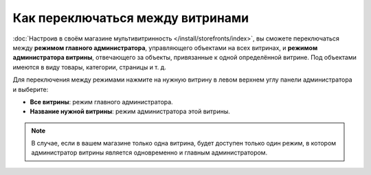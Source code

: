 **********************************
Как переключаться между витринами
**********************************

:doc:`Настроив в своём магазине мультивитринность </install/storefronts/index>`, вы сможете переключаться между **режимом главного администратора**, управляющего объектами на всех витринах, и **режимом администратора витрины**, отвечающего за объекты, привязанные к одной определённой витрине. Под объектами имеются в виду товары, категории, страницы и т. д.

Для переключения между режимами нажмите на нужную витрину в левом верхнем углу панели администратора и выберите:

* **Все витрины**: режим главного администратора.
* **Название нужной витрины**: режим администратора этой витрины.

  .. fancybox:: img/switch_modes.png
      :alt: Выберите из списка в левом верхнем углу панели администратора витрину, которую хотите отредактировать.

.. note::
    В случае, если в вашем магазине только одна витрина, будет доступен только один режим, в котором администратор витрины является одновременно и главным администратором.
